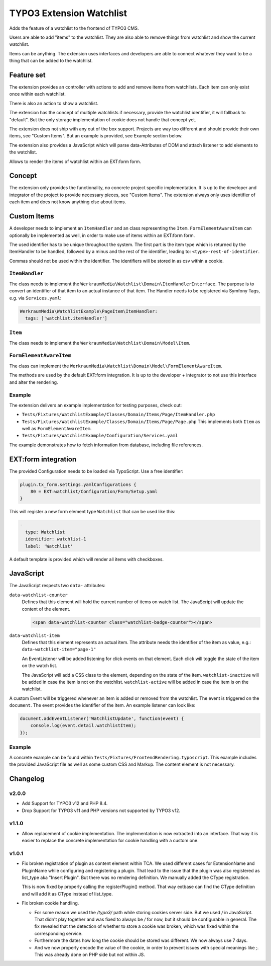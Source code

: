 =========================
TYPO3 Extension Watchlist
=========================

Adds the feature of a watchlist to the frontend of TYPO3 CMS.

Users are able to add "items" to the watchlist.
They are also able to remove things from watchlist and show the current watchlist.

Items can be anything. The extension uses interfaces and developers are able to
connect whatever they want to be a thing that can be added to the watchlist.

Feature set
===========

The extension provides an controller with actions to add and remove items from watchlists.
Each item can only exist once within each watchlist.

There is also an action to show a watchlist.

The extension has the concept of multiple watchlists if necessary,
provide the watchlist identifier, it will fallback to "default".
But the only storage implementation of cookie does not handle that concept yet.

The extension does not ship with any out of the box support.
Projects are way too different and should provide their own items, see "Custom Items".
But an example is provided, see Example section below.

The extension also provides a JavaScript which will parse data-Attributes of DOM and
attach listener to add elements to the watchlist.

Allows to render the items of watchlist within an EXT:form form.

Concept
=======

The extension only provides the functionality, no concrete project specific implementation.
It is up to the developer and integrator of the project to provide necessary pieces, see "Custom Items".
The extension always only uses identifier of each item and does not know anything else about items.

Custom Items
============

A developer needs to implement an ``ItemHandler`` and an class representing the ``Item``.
``FormElementAwareItem`` can optionally be implemented as well, in order to make use of items within an EXT:form form.

The used identifier has to be unique throughout the system.
The first part is the item type which is returned by the ItemHandler to be handled,
followed by a minus and the rest of the identifier, leading to: ``<type>-rest-of-identifier``.

Commas should not be used within the identifier.
The identifiers will be stored in as csv within a cookie.

``ItemHandler``
---------------

The class needs to implement the ``WerkraumMedia\Watchlist\Domain\ItemHandlerInterface``.
The purpose is to convert an identifier of that item to an actual instance of that item.
The Handler needs to be registered via Symfony Tags, e.g. via ``Services.yaml``:

.. code:: yaml

     WerkraumMedia\WatchlistExample\PageItem\ItemHandler:
       tags: ['watchlist.itemHandler']

``Item``
--------

The class needs to implement the ``WerkraumMedia\Watchlist\Domain\Model\Item``.

``FormElementAwareItem``
------------------------

The class can implement the ``WerkraumMedia\Watchlist\Domain\Model\FormElementAwareItem``.

The methods are used by the default EXT:form integration.
It is up to the developer + integrator to not use this interface and alter the rendering.

Example
-------

The extension delivers an example implementation for testing purposes, check out:

- ``Tests/Fixtures/WatchlistExample/Classes/Domain/Items/Page/ItemHandler.php``

- ``Tests/Fixtures/WatchlistExample/Classes/Domain/Items/Page/Page.php``
  This implements both ``Item`` as well as ``FormElementAwareItem``.

- ``Tests/Fixtures/WatchlistExample/Configuration/Services.yaml``

The example demonstrates how to fetch information from database,
including file references.

EXT:form integration
====================

The provided Configuration needs to be loaded via TypoScript.
Use a free identifier:

.. code:: plain

   plugin.tx_form.settings.yamlConfigurations {
       80 = EXT:watchlist/Configuration/Form/Setup.yaml
   }

This will register a new form element type ``Watchlist`` that can be used like this:

.. code:: yaml

   -
     type: Watchlist
     identifier: watchlist-1
     label: 'Watchlist'

A default template is provided which will render all items with checkboxes.

JavaScript
==========

The JavaScript respects two ``data-`` attributes:

``data-watchlist-counter``
   Defines that this element will hold the current number of items on watch list.
   The JavaScript will update the content of the element.

   .. code:: html

      <span data-watchlist-counter class="watchlist-badge-counter"></span>

``data-watchlist-item``
   Defines that this element represents an actual item.
   The attribute needs the identifier of the item as value, e.g.: ``data-watchlist-item="page-1"``

   An EventListener will be added listening for click events on that element.
   Each click will toggle the state of the item on the watch list.

   The JavaScript will add a CSS class to the element, depending on the state of the item.
   ``watchlist-inactive`` will be added in case the item is not on the watchlist.
   ``watchlist-active`` will be added in case the item is on the watchlist.

A custom Event will be triggered whenever an item is added or removed from the watchlist.
The event is triggered on the ``document``.
The event provides the identifier of the item.
An example listener can look like:

.. code:: js

   document.addEventListener('WatchlistUpdate', function(event) {
       console.log(event.detail.watchlistItem);
   });

Example
-------

A concrete example can be found within ``Tests/Fixtures/FrontendRendering.typoscript``.
This example includes the provided JavaScript file as well as some custom CSS and Markup.
The content element is not necessary.

Changelog
=========

v2.0.0
------

* Add Support for TYPO3 v12 and PHP 8.4.

* Drop Support for TYPO3 v11 and PHP versions not supported by TYPO3 v12.

v1.1.0
------

* Allow replacement of cookie implementation.
  The implementation is now extracted into an interface.
  That way it is easier to replace the concrete implementation for cookie handling
  with a custom one.

v1.0.1
------

* Fix broken registration of plugin as content element within TCA.
  We used different cases for ExtensionName and PluginName while configuring and registering a plugin.
  That lead to the issue that the plugin was also registered as list_type aka "Insert Plugin".
  But there was no rendering definition. We manually added the CType registration.

  This is now fixed by properly calling the registerPlugin() method. That way extbase
  can find the CType definition and will add it as CType instead of list_type.

* Fix broken cookie handling.

  * For some reason we used the `/typo3/` path while storing cookies server side.
    But we used `/` in JavaScript.
    That didn't play together and was fixed to always be `/` for now, but it should be configurable in general.
    The fix revealed that the detection of whether to store a cookie was broken, which was fixed within the corresponding service.

  * Furthermore the dates how long the cookie should be stored was different.
    We now always use 7 days.

  * And we now properly encode the value of the cookie,
    in order to prevent issues with special meanings like `;`.
    This was already done on PHP side but not within JS.
